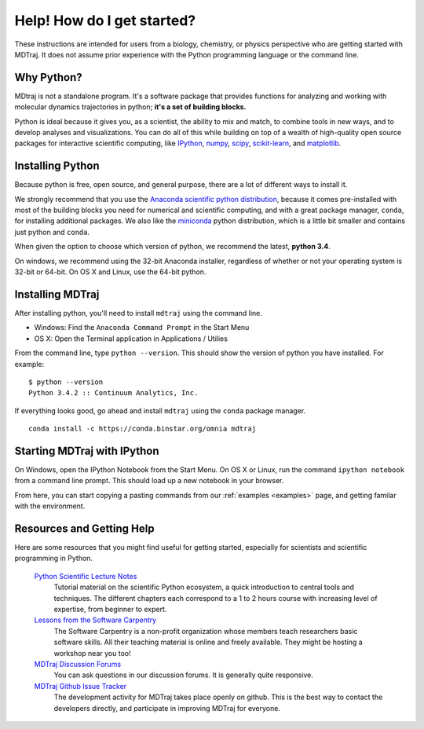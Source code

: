 Help! How do I get started?
===========================

These instructions are intended for users from a biology, chemistry, or
physics perspective who are getting started with MDTraj. It does not assume prior
experience with the Python programming language or the command line.

Why Python?
-----------
MDtraj is not a standalone program. It's a software package that provides
functions for analyzing and working with molecular dynamics trajectories
in python; **it's a set of building blocks.**

Python is ideal because it gives you, as a scientist, the ability to mix and
match, to combine tools in new ways, and to develop analyses and visualizations.
You can do all of this while building on top of a wealth of high-quality open
source packages for interactive scientific computing, like
`IPython <http://ipython.org/>`_, `numpy <http://www.numpy.org/>`_,
`scipy <http://scipy.org/>`_, `scikit-learn <http://scikit-learn.org/stable/>`_,
and `matplotlib <http://matplotlib.org/>`_.


Installing Python
-----------------
Because python is free, open source, and general purpose, there are a lot of
different ways to install it.

We strongly recommend that you use the `Anaconda scientific python
distribution <https://store.continuum.io/cshop/anaconda/>`_, because it comes
pre-installed with most of the building blocks you need for numerical and
scientific computing, and with a great package manager, ``conda``, for
installing additional packages. We also like the
`miniconda <http://conda.pydata.org/miniconda.html>`_ python distribution,
which is a little bit smaller and contains just python and ``conda``.

When given the option to choose which version of python, we recommend the
latest, **python 3.4**.

On windows, we recommend using the 32-bit Anaconda installer, regardless of
whether or not your operating system is 32-bit or 64-bit. On OS X and Linux,
use the 64-bit python.

Installing MDTraj
-----------------
After installing python, you'll need to install ``mdtraj`` using the
command line.

- Windows: Find the ``Anaconda Command Prompt`` in the Start Menu
- OS X: Open the Terminal application in Applications / Utilies

From the command line, type ``python --version``. This should show the version
of python you have installed. For example: ::

  $ python --version
  Python 3.4.2 :: Continuum Analytics, Inc.

If everything looks good, go ahead and install ``mdtraj`` using the ``conda``
package manager. ::

  conda install -c https://conda.binstar.org/omnia mdtraj


Starting MDTraj with IPython
----------------------------

On Windows, open the IPython Notebook from the Start Menu. On OS X or Linux, run
the command ``ipython notebook`` from a command line prompt. This should load
up a new notebook in your browser.

From here, you can start copying a pasting
commands from our :ref:`examples <examples>` page, and getting familar with
the environment.


Resources and Getting Help
--------------------------

Here are some resources that you might find useful for getting started, especially
for scientists and scientific programming in Python.

    `Python Scientific Lecture Notes <https://scipy-lectures.github.io/>`_
        Tutorial material on the scientific Python ecosystem, a quick
        introduction to central tools and techniques. The different chapters
        each correspond to a 1 to 2 hours course with increasing level of
        expertise, from beginner to expert.

    `Lessons from the Software Carpentry <http://software-carpentry.org/lessons.html>`_
        The Software Carpentry is a non-profit organization whose members teach
        researchers basic software skills. All their teaching material is online
        and freely available. They might be hosting a workshop near you too!

    `MDTraj Discussion Forums <http://discourse.mdtraj.org/>`_
        You can ask questions in our discussion forums. It is generally quite
        responsive.

    `MDTraj Github Issue Tracker <https://github.com/mdtraj/mdtraj/issues>`_
        The development activity for MDTraj takes place openly on github. This
        is the best way to contact the developers directly, and participate
        in improving MDTraj for everyone.
